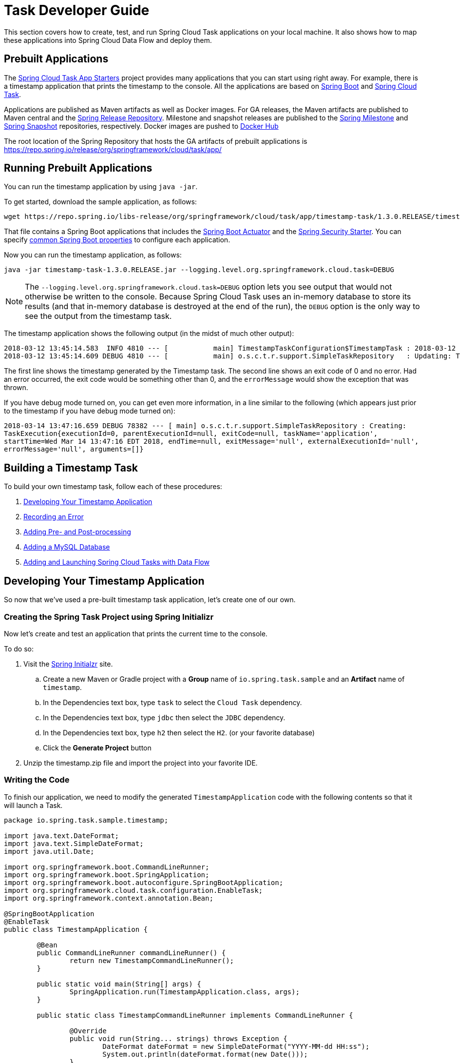 [[task-dev-guide]]
= Task Developer Guide

This section covers how to create, test, and run Spring Cloud Task applications on your local machine.
It also shows how to map these applications into Spring Cloud Data Flow and deploy them.

[[task-dev-guide-prebuilt-apps]]
== Prebuilt Applications

The link:https://cloud.spring.io/spring-cloud-task-app-starters/[Spring Cloud Task App Starters] project provides many applications that you can start using right away.
For example, there is a timestamp application that prints the timestamp to the console.
All the applications are based on link:https://projects.spring.io/spring-boot/[Spring Boot] and link:https://cloud.spring.io/spring-cloud-task/[Spring Cloud Task].

Applications are published as Maven artifacts as well as Docker images.
For GA releases, the Maven artifacts are published to Maven central and the link:https://repo.spring.io/release[Spring Release Repository].
Milestone and snapshot releases are published to the link:https://repo.spring.io/milestone[Spring Milestone] and link:https://repo.spring.io/snapshot[Spring Snapshot] repositories, respectively.
Docker images are pushed to link:https://hub.docker.com/u/springcloudtask/[Docker Hub]

The root location of the Spring Repository that hosts the GA artifacts of prebuilt applications is https://repo.spring.io/release/org/springframework/cloud/task/app/

[[task-dev-guide-running-prebuilt-apps]]
== Running Prebuilt Applications

You can run the timestamp application by using `java -jar`.

To get started, download the sample application, as follows:

[source,bash]
wget https://repo.spring.io/libs-release/org/springframework/cloud/task/app/timestamp-task/1.3.0.RELEASE/timestamp-task-1.3.0.RELEASE.jar

That file contains a Spring Boot applications that includes the link:{spring-boot-docs-reference}/html/production-ready.html[Spring Boot Actuator] and the link:{spring-boot-docs-reference}/html/boot-features-security.html[Spring Security Starter].
You can specify link:{spring-boot-docs-reference}/html/common-application-properties.html[common Spring Boot properties] to configure each application.

Now you can run the timestamp application, as follows:

[source,bash]
java -jar timestamp-task-1.3.0.RELEASE.jar --logging.level.org.springframework.cloud.task=DEBUG

NOTE: The `--logging.level.org.springframework.cloud.task=DEBUG` option lets you see output that would not otherwise be written to the console. Because Spring Cloud Task uses an in-memory database to store its results (and that in-memory database is destroyed at the end of the run), the `DEBUG` option is the only way to see the output from the timestamp task.

The timestamp application shows the following output (in the midst of much other output):

[source,bash]
----
2018-03-12 13:45:14.583  INFO 4810 --- [           main] TimestampTaskConfiguration$TimestampTask : 2018-03-12 13:45:14.583
2018-03-12 13:45:14.609 DEBUG 4810 --- [           main] o.s.c.t.r.support.SimpleTaskRepository   : Updating: TaskExecution with executionId=1 with the following {exitCode=0, endTime=Mon Mar 12 13:45:14 CDT 2018, exitMessage='null', errorMessage='null'}
----

The first line shows the timestamp generated by the Timestamp task. The second line shows an exit code of 0 and no error. Had an error occurred, the exit code would be something other than 0, and the `errorMessage` would show the exception that was thrown.

If you have debug mode turned on, you can get even more information, in a line similar to the following (which appears just prior to the timestamp if you have debug mode turned on):

`2018-03-14 13:47:16.659 DEBUG 78382 --- [ main] o.s.c.t.r.support.SimpleTaskRepository : Creating: TaskExecution{executionId=0, parentExecutionId=null, exitCode=null, taskName='application', startTime=Wed Mar 14 13:47:16 EDT 2018, endTime=null, exitMessage='null', externalExecutionId='null', errorMessage='null', arguments=[]}`

[[task-dev-guide-building-timestamp-task]]
== Building a Timestamp Task

To build your own timestamp task, follow each of these procedures:

. <<task-dev-guide-building-timestamp-task-from-initializr>>
. <<task-dev-guide-building-timestamp-task-recording-error>>
. <<task-dev-guide-building-timestamp-task-adding-pre-post-processing>>
. <<task-dev-guide-building-timestamp-task-bonus-adding-mysql>>
. <<task-dev-guide-building-timestamp-adding-tasks-to-dataflow>>

[[task-dev-guide-building-timestamp-task-from-initializr]]
== Developing Your Timestamp Application

So now that we've used a pre-built timestamp task application, let's create one of our own.

[[task-dev-guide-creating-project]]
=== Creating the Spring Task Project using Spring Initializr
Now let's create and test an application that prints the current time to the console.

To do so:

. Visit the link:https://start.spring.io/[Spring Initialzr] site.
.. Create a new Maven or Gradle project with a *Group* name of `io.spring.task.sample` and an *Artifact* name of `timestamp`.
.. In the Dependencies text box, type `task` to select the `Cloud Task` dependency.
.. In the Dependencies text box, type `jdbc` then select the `JDBC` dependency.
.. In the Dependencies text box, type `h2` then select the `H2`. (or your favorite database)
.. Click the *Generate Project* button
. Unzip the timestamp.zip file and import the project into your favorite IDE.


[[getting-started-writing-the-code]]
=== Writing the Code

To finish our application, we need to modify the generated `TimestampApplication` code with the following contents so that it will launch a Task.
[source,java]
----
package io.spring.task.sample.timestamp;

import java.text.DateFormat;
import java.text.SimpleDateFormat;
import java.util.Date;

import org.springframework.boot.CommandLineRunner;
import org.springframework.boot.SpringApplication;
import org.springframework.boot.autoconfigure.SpringBootApplication;
import org.springframework.cloud.task.configuration.EnableTask;
import org.springframework.context.annotation.Bean;

@SpringBootApplication
@EnableTask
public class TimestampApplication {

	@Bean
	public CommandLineRunner commandLineRunner() {
		return new TimestampCommandLineRunner();
	}

	public static void main(String[] args) {
		SpringApplication.run(TimestampApplication.class, args);
	}

	public static class TimestampCommandLineRunner implements CommandLineRunner {

		@Override
		public void run(String... strings) throws Exception {
			DateFormat dateFormat = new SimpleDateFormat("YYYY-MM-dd HH:ss");
			System.out.println(dateFormat.format(new Date()));
		}
	}
}
----

The https://docs.spring.io/spring-cloud-task/docs/2.0.0.RELEASE/reference/htmlsingle/#getting-started-at-task[@EnableTask] annotation sets up `TaskRepository` which stores information about the task execution such as the start and end time of the task and the exit code.

In our demo, the `TaskRepository` uses an embedded H2 database to record the results
of a task.
This H2 embedded database is not a practical solution for a production environment, since
the H2 database goes away once the task ends.
However, for a quick getting-started experience, we will use this in our example as well as echoing to the logs what is being updated in that repository.


The https://docs.spring.io/spring-boot/docs/current/reference/htmlsingle/#boot-features-command-line-runner[CommandLineRunner] is a Spring Boot interface that tells Boot to execute the code in the `run` method once.
When our sample application runs, Spring Boot launches our `TimestampCommandLineRunner`
and outputs our timestamp message to standard out.

NOTE: Any processing bootstrapped from mechanisms other than a `CommandLineRunner` or
`ApplicationRunner` (by using `InitializingBean#afterPropertiesSet` for example) is not
 recorded by Spring Cloud Task.

Now let's open the `application.properties` file in `src/main/resources` and configure two properties, the application name and logging.
The application name is also used as the name of the task.
The logging level is set to `DEBUG` so we can see more information on what is going on internally.

[source]
----
logging.level.org.springframework.cloud.task=DEBUG
spring.application.name=timestamp
----

[[getting-started-running-the-example]]
=== Running the Example

At this point, our application should work.  Since this application is Spring Boot-based,
we can run it from the command line by using `./mvnw spring-boot:run` from the root
of our application, as shown (with its output) in the following example:

[source]
----
$ ./mvnw clean spring-boot:run
....... . . .
....... . . . (Maven log output here)
....... . . .

  .   ____          _            __ _ _
 /\\ / ___'_ __ _ _(_)_ __  __ _ \ \ \ \
( ( )\___ | '_ | '_| | '_ \/ _` | \ \ \ \
 \\/  ___)| |_)| | | | | || (_| |  ) ) ) )
  '  |____| .__|_| |_|_| |_\__, | / / / /
 =========|_|==============|___/=/_/_/_/
 :: Spring Boot ::        (v2.0.3.RELEASE)

2018-07-26 12:01:47.236  INFO 93883 --- [           main] i.s.t.s.timestamp.TimestampApplication   : Starting TimestampApplication on Glenns-MacBook-Pro-2.local with PID 93883 (/Users/glennrenfro/project/timestamp/target/classes started by glennrenfro in /Users/glennrenfro/project/timestamp)
2018-07-26 12:01:47.241  INFO 93883 --- [           main] i.s.t.s.timestamp.TimestampApplication   : No active profile set, falling back to default profiles: default
2018-07-26 12:01:47.280  INFO 93883 --- [           main] s.c.a.AnnotationConfigApplicationContext : Refreshing org.springframework.context.annotation.AnnotationConfigApplicationContext@50b87e67: startup date [Thu Jul 26 12:01:47 EDT 2018]; root of context hierarchy
2018-07-26 12:01:47.989  INFO 93883 --- [           main] o.s.j.d.e.EmbeddedDatabaseFactory        : Starting embedded database: url='jdbc:h2:mem:testdb;DB_CLOSE_DELAY=-1;DB_CLOSE_ON_EXIT=false', username='sa'
2018-07-26 12:01:48.144 DEBUG 93883 --- [           main] o.s.c.t.c.SimpleTaskConfiguration        : Using org.springframework.cloud.task.configuration.DefaultTaskConfigurer TaskConfigurer
2018-07-26 12:01:48.145 DEBUG 93883 --- [           main] o.s.c.t.c.DefaultTaskConfigurer          : No EntityManager was found, using DataSourceTransactionManager
2018-07-26 12:01:48.227 DEBUG 93883 --- [           main] o.s.c.t.r.s.TaskRepositoryInitializer    : Initializing task schema for h2 database
2018-07-26 12:01:48.229  INFO 93883 --- [           main] o.s.jdbc.datasource.init.ScriptUtils     : Executing SQL script from class path resource [org/springframework/cloud/task/schema-h2.sql]
2018-07-26 12:01:48.261  INFO 93883 --- [           main] o.s.jdbc.datasource.init.ScriptUtils     : Executed SQL script from class path resource [org/springframework/cloud/task/schema-h2.sql] in 32 ms.
2018-07-26 12:01:48.407  INFO 93883 --- [           main] o.s.j.e.a.AnnotationMBeanExporter        : Registering beans for JMX exposure on startup
2018-07-26 12:01:48.412  INFO 93883 --- [           main] o.s.c.support.DefaultLifecycleProcessor  : Starting beans in phase 0
2018-07-26 12:01:48.428 DEBUG 93883 --- [           main] o.s.c.t.r.support.SimpleTaskRepository   : Creating: TaskExecution{executionId=0, parentExecutionId=null, exitCode=null, taskName='timestamp', startTime=Thu Jul 26 12:01:48 EDT 2018, endTime=null, exitMessage='null', externalExecutionId='null', errorMessage='null', arguments=[]}
2018-07-26 12:01:48.439  INFO 93883 --- [           main] i.s.t.s.timestamp.TimestampApplication   : Started TimestampApplication in 1.464 seconds (JVM running for 4.233)
2018-07-26 12:48
2018-07-26 12:01:48.457 DEBUG 93883 --- [           main] o.s.c.t.r.support.SimpleTaskRepository   : Updating: TaskExecution with executionId=1 with the following {exitCode=0, endTime=Thu Jul 26 12:01:48 EDT 2018, exitMessage='null', errorMessage='null'}
----

The preceding output has three lines that of interest to us here:

* `SimpleTaskRepository` logged the creation of the entry in the `TaskRepository`.
* The execution of our `CommandLineRunner`, demonstrated by the timestamp output.
* `SimpleTaskRepository` logs the completion of the task in the `TaskRepository`.

[[task-dev-guide-building-timestamp-task-recording-error]]
=== Recording an Error

Now that we have a working task, we can intentionally create an error, to show how a Spring Cloud Task handles errors. To do so:

. Open `src/main/java/io/spring/task/sample/timestamp/TimestampApplication.java` and insert the following line into the run method:
+
[source,java]
throw new IllegalStateException("No Task For You!");
. From the command line, run `./mvnw clean spring-boot:run -DskipTests`.
+
NOTE: We must add `-DskipTests`, because the tests would catch the Exception we added and prevent us from seeing it.
+
Now we can see the Exception we added coming through in the output, as an Exception with a stack trace.  Task has now captured this exception and recorded it to the database. This can be seen in the console as shown here:
+
[source]
----
Updating: TaskExecution with executionId=1 with the following {exitCode=1, endTime=Wed Jul 25 12:42:15 EDT 2018, exitMessage='null', errorMessage='java.lang.IllegalStateException: Failed to execute CommandLineRunner
...
----
+
. Remove or comment out the Exception so that the next lessons work correctly.

[[task-dev-guide-building-timestamp-task-adding-pre-post-processing]]
=== Adding Pre- and Post-processing

Spring Cloud Task includes the ability to run additional processing both before and after the task. To add both features to our current sample application:

. Open `src/main/java/io/spring/TimestampApplication.java` and add the following code to the TimestampCommandLineRunner:
+
[source,java]
----
@BeforeTask
public void beforeTask(TaskExecution taskExecution) {
  System. out.println("Before TASK");
}

@AfterTask
public void afterTask(TaskExecution taskExecution) {
  System. out.println("After TASK");
}
----
. From the command line, run `./mvnw clean spring-boot:run`.
+
Now the output includes lines that print both `BEFORE TASK` and `AFTER TASK`.

[[task-dev-guide-building-timestamp-task-bonus-adding-mysql]]
=== Adding a MySQL Database

Nearly always, a real-world Spring Cloud Task needs to use a persistent (rather than an in-memory) database.
In this example, we show how to add a MySQL database (MariaDB) to our Task.
To do so:

. Open the `pom.xml` file.
. Add the following dependency:
+
[source,xml]
----
<dependency>
  <groupId>org.mariadb.jdbc</groupId>
  <artifactId>mariadb-java-client</artifactId>
</dependency>
----
. From your command line set up the database connection properties for MySql for example
+
[source]
----
export spring_datasource_url=jdbc:mysql://localhost:3306/practice
export spring_datasource_username=root
export spring_datasource_password=password
export spring_datasource_driverClassName=org.mysql.jdbc.Driver
----
. From the command line, run `./mvnw clean spring-boot:run`.
+
If you examine the contents of your database, you should now see the task in the `TASK_EXECUTION` table.

[[task-dev-guide-building-timestamp-adding-tasks-to-dataflow]]
== Adding and Launching Spring Cloud Tasks with Data Flow

This guide walks through registering and launching a Spring Cloud Task application.
It consists of the following procedures:

. <<task-dev-guide-building-batch-task-creating-first-task>>
. <<task-dev-guide-building-batch-task-creating-first-batch-task>>

[[task-dev-guide-building-batch-task-creating-first-task]]
=== Registering and Launching Your First Task

Once you have Spring Cloud Data Flow Server and Shell running, you can use the following procedure to create your first task:

. Register a basic suite of tasks by importing their registrations through the Spring Cloud Data Flow Shell with the following command:
+
`app register --name timestamp --type task --uri maven://org.springframework.cloud.task.app:timestamp-task:1.3.0.RELEASE`
+
NOTE: This example shows how to register a task from a Maven repository.
. Verify that the timestamp-task app registered by running the following command in the Spring Cloud Data Flow Shell:
+
`app list`
+
The following output should appear:
+
image:images/dataflow-shell-app-list.png[]
. Create a task definition that uses timestamp task by using the following command in the Spring Cloud Data Flow Shell:
+
`task create --name myStamp --definition "timestamp"`
+
You should see a message saying "Created new task 'myStamp'".
. Launch your new task by using the following command:
+
`task launch myStamp`
+
You should see a message saying "Launched task `myStamp`".
. Verify that your task was successfully run by running the following command in the Spring Cloud Data Flow Shell:
`task execution list`
+
You should see output similar to the following:
+
image:images/dataflow-task-execution-list-timestamp.png[]
+
The exit code of 0 tells us that the task ran without errors.

[[task-dev-guide-building-batch-task-creating-first-batch-task]]
=== Registering and Launching Your First Spring Batch-Task

Essentially, a Batch-Task is a Spring Batch application that includes the `@EnableTask` annotation, which serves as an indicator that the Spring Batch application uses Spring Cloud Task.
Spring Boot takes care of the rest of the set up for us.

To register your first Spring Batch Task:

. In Spring Cloud Data Flow Shell, register a Spring Batch Task application by using the following command:
+
`app register --name batch-events --type task --uri maven://org.springframework.cloud.task.app:timestamp-batch-task:2.0.0.RELEASE`
+
. To verify that your application has been registered, run the following command in the Spring Cloud Data Flow Shell:
+
`app list`
+
You should see output similar to the following:
+
image:images/dataflow-app-list-batch-event.png[]
+
. Create a task definition that uses the batch-events task, by running the following command:
+
`task create --name myBatchTask --definition "batch-events"`
+
You should see a message saying "Created new task 'myBatchTask'".
. Launch your batch-task by running the following command:
+
`task launch myBatchTask`
+
You should see a message saying "Launched task `myBatchTask`".
. Verify that the task ran, run the following command:
+
`task execution list`
+
You should see output similar to the following:
+
image:images/dataflow-task-execution-list-batch-events.png[]
+
We can now verify that the task worked as a batch job. The <<task-dev-guide-building-batch-task-verify-batch-task,next section>> describes how to do so.

[[task-dev-guide-building-batch-task-verify-batch-task]]
==== Verifying that Your Task is a Batch

When you create and run a Batch-Task, it is both a Spring Cloud Task instance and a Spring Batch instance.
In the <<task-dev-guide-building-batch-task-creating-first-batch-task,previous section>>, we saw how to verify that your first batch-task worked as a task.
This section steps through how to verify that it also worked as a batch.
To do so:

. Run the following command to see the list of jobs that have run:
+
`job execution list`
+
You should see output similar to the following:
+
image:images/dataflow-job-execution-list.png[]
. Note the Job ID from the ID column (in this case, we want to look at `2`).
. To get the details of the job execution, we can use the Job ID in the following command:
+
`job execution display --id 1`
+
You should see output similar to the following:
+
image:images/dataflow-job-execution-details.png[]

[[task-dev-guide-database-requirement]]
== Database Requirement for running tasks in Spring Cloud Data Flow
As previously discussed Spring Cloud Task records the state of each task execution to a relational database.
And as such Spring Cloud Data Flow uses this recorded information when users request task or batch job execution information.
Also Spring Batch and Spring Cloud Task offer features that allow Spring Cloud Data Flow to communicate certain start or stop behaviors.
One example is when a user utilizes the Spring Cloud Data Flow UI to stop a Spring Batch app execution.
